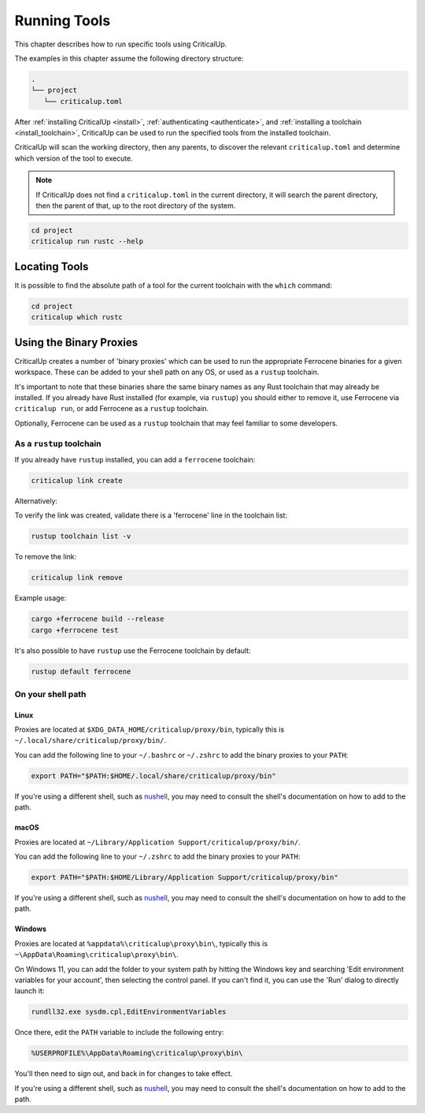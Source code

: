 .. SPDX-FileCopyrightText: The Ferrocene Developers
.. SPDX-License-Identifier: MIT OR Apache-2.0

.. _running_tools:

Running Tools
=============

This chapter describes how to run specific tools using CriticalUp.

The examples in this chapter assume the following directory structure:

.. code-block::

   .
   └── project
      └── criticalup.toml

After :ref:`installing CriticalUp <install>`,
:ref:`authenticating <authenticate>`, and :ref:`installing a toolchain
<install_toolchain>`, CriticalUp can be used to run the specified tools
from the installed toolchain.

CriticalUp will scan the working directory, then any parents, to discover the relevant
``criticalup.toml`` and determine which version of the tool to execute.

.. note::

   If CriticalUp does not find a ``criticalup.toml`` in the current directory,
   it will search the parent directory, then the parent of that, up to the root
   directory of the system.

.. code-block::

   cd project
   criticalup run rustc --help


Locating Tools
^^^^^^^^^^^^^^

It is possible to find the absolute path of a tool for the current toolchain with the ``which``
command:


.. code-block::

   cd project
   criticalup which rustc


Using the Binary Proxies
^^^^^^^^^^^^^^^^^^^^^^^^

CriticalUp creates a number of 'binary proxies' which can be used to run the appropriate Ferrocene
binaries for a given workspace. These can be added to your shell path on any OS, or used as a ``rustup``
toolchain.

It's important to note that these binaries share the same binary names as any Rust toolchain that
may already be installed. If you already have Rust installed (for example, via ``rustup``) you
should either to remove it, use Ferrocene via ``criticalup run``, or add Ferrocene as a ``rustup``
toolchain.

Optionally, Ferrocene can be used as a ``rustup`` toolchain that may feel familiar to some developers.

As a ``rustup`` toolchain
-------------------------

If you already have ``rustup`` installed, you can add a ``ferrocene`` toolchain:

.. code-block::

   criticalup link create

Alternatively:

.. code-block::
   rustup toolchain link ferrocene $(criticalup link show)

To verify the link was created, validate there is a 'ferrocene' line in the toolchain list:

.. code-block::

   rustup toolchain list -v

To remove the link:

.. code-block::

   criticalup link remove

Example usage:

.. code-block:: 
   
   cargo +ferrocene build --release
   cargo +ferrocene test

It's also possible to have ``rustup`` use the Ferrocene toolchain by default:

.. code-block::

   rustup default ferrocene

On your shell path
------------------

Linux
"""""

Proxies are located at ``$XDG_DATA_HOME/criticalup/proxy/bin``, typically this is
``~/.local/share/criticalup/proxy/bin/``.

You can add the following line to your ``~/.bashrc`` or ``~/.zshrc`` to add the binary proxies to
your ``PATH``:

.. code-block::

   export PATH="$PATH:$HOME/.local/share/criticalup/proxy/bin"

If you're using a different shell, such as
`nushell <https://www.nushell.sh/book/configuration.html#path-configuration>`_, you may need to
consult the shell's documentation on how to add to the path.

macOS
"""""

Proxies are located at ``~/Library/Application Support/criticalup/proxy/bin/``. 

You can add the following line to your ``~/.zshrc`` to add the binary proxies to your ``PATH``:

.. code-block::

   export PATH="$PATH:$HOME/Library/Application Support/criticalup/proxy/bin"

If you're using a different shell, such as
`nushell <https://www.nushell.sh/book/configuration.html#path-configuration>`_, you may need to
consult the shell's documentation on how to add to the path.

Windows
"""""""

Proxies are located at ``%appdata%\criticalup\proxy\bin\``, typically this is ``~\AppData\Roaming\criticalup\proxy\bin\``.

On Windows 11, you can add the folder to your system path by hitting the Windows key and searching 
'Edit environment variables for your account', then selecting the control panel. If you can't find
it, you can use the 'Run' dialog to directly launch it: 

.. code-block::

   rundll32.exe sysdm.cpl,EditEnvironmentVariables

Once there, edit the ``PATH`` variable to include the following entry:

.. code-block::

   %USERPROFILE%\AppData\Roaming\criticalup\proxy\bin\

You'll then need to sign out, and back in for changes to take effect.

If you're using a different shell, such as
`nushell <https://www.nushell.sh/book/configuration.html#path-configuration>`_, you may need to
consult the shell's documentation on how to add to the path.
